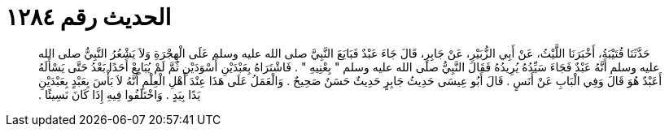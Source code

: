 
= الحديث رقم ١٢٨٤

[quote.hadith]
حَدَّثَنَا قُتَيْبَةُ، أَخْبَرَنَا اللَّيْثُ، عَنْ أَبِي الزُّبَيْرِ، عَنْ جَابِرٍ، قَالَ جَاءَ عَبْدٌ فَبَايَعَ النَّبِيَّ صلى الله عليه وسلم عَلَى الْهِجْرَةِ وَلاَ يَشْعُرُ النَّبِيُّ صلى الله عليه وسلم أَنَّهُ عَبْدٌ فَجَاءَ سَيِّدُهُ يُرِيدُهُ فَقَالَ النَّبِيُّ صلى الله عليه وسلم ‏"‏ بِعْنِيهِ ‏"‏ ‏.‏ فَاشْتَرَاهُ بِعَبْدَيْنِ أَسْوَدَيْنِ ثُمَّ لَمْ يُبَايِعْ أَحَدًا بَعْدُ حَتَّى يَسْأَلَهُ أَعَبْدٌ هُوَ قَالَ وَفِي الْبَابِ عَنْ أَنَسٍ ‏.‏ قَالَ أَبُو عِيسَى حَدِيثُ جَابِرٍ حَدِيثٌ حَسَنٌ صَحِيحٌ ‏.‏ وَالْعَمَلُ عَلَى هَذَا عِنْدَ أَهْلِ الْعِلْمِ أَنَّهُ لاَ بَأْسَ بِعَبْدٍ بِعَبْدَيْنِ يَدًا بِيَدٍ ‏.‏ وَاخْتَلَفُوا فِيهِ إِذَا كَانَ نَسِيئًا ‏.‏